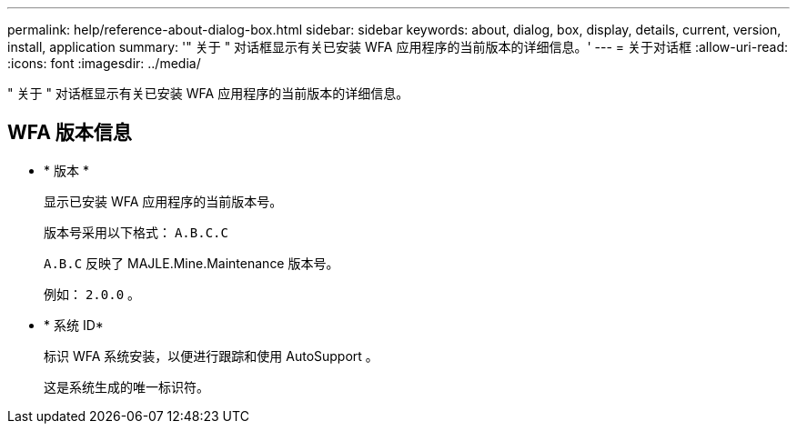 ---
permalink: help/reference-about-dialog-box.html 
sidebar: sidebar 
keywords: about, dialog, box, display, details, current, version, install, application 
summary: '" 关于 " 对话框显示有关已安装 WFA 应用程序的当前版本的详细信息。' 
---
= 关于对话框
:allow-uri-read: 
:icons: font
:imagesdir: ../media/


[role="lead"]
" 关于 " 对话框显示有关已安装 WFA 应用程序的当前版本的详细信息。



== WFA 版本信息

* * 版本 *
+
显示已安装 WFA 应用程序的当前版本号。

+
版本号采用以下格式： `A.B.C.C`

+
`A.B.C` 反映了 MAJLE.Mine.Maintenance 版本号。

+
例如： `2.0.0` 。

* * 系统 ID*
+
标识 WFA 系统安装，以便进行跟踪和使用 AutoSupport 。

+
这是系统生成的唯一标识符。


